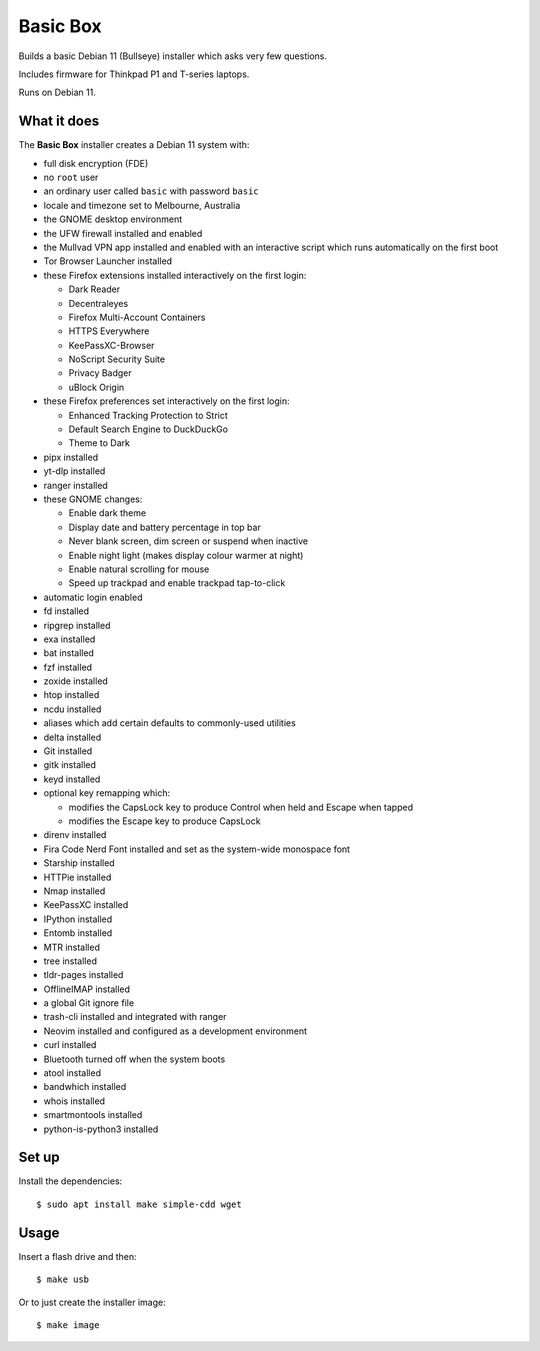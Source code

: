 Basic Box
=========

Builds a basic Debian 11 (Bullseye) installer which asks very few questions.

Includes firmware for Thinkpad P1 and T-series laptops.

Runs on Debian 11.


What it does
------------

The **Basic Box** installer creates a Debian 11 system with:

- full disk encryption (FDE)
- no ``root`` user
- an ordinary user called ``basic`` with password ``basic``
- locale and timezone set to Melbourne, Australia
- the GNOME desktop environment
- the UFW firewall installed and enabled
- the Mullvad VPN app installed and enabled with an interactive script which
  runs automatically on the first boot
- Tor Browser Launcher installed
- these Firefox extensions installed interactively on the first login:

  - Dark Reader
  - Decentraleyes
  - Firefox Multi-Account Containers
  - HTTPS Everywhere
  - KeePassXC-Browser
  - NoScript Security Suite
  - Privacy Badger
  - uBlock Origin

- these Firefox preferences set interactively on the first login:

  - Enhanced Tracking Protection to Strict
  - Default Search Engine to DuckDuckGo
  - Theme to Dark

- pipx installed
- yt-dlp installed
- ranger installed
- these GNOME changes:

  - Enable dark theme
  - Display date and battery percentage in top bar
  - Never blank screen, dim screen or suspend when inactive
  - Enable night light (makes display colour warmer at night)
  - Enable natural scrolling for mouse
  - Speed up trackpad and enable trackpad tap-to-click

- automatic login enabled
- fd installed
- ripgrep installed
- exa installed
- bat installed
- fzf installed
- zoxide installed
- htop installed
- ncdu installed
- aliases which add certain defaults to commonly-used utilities
- delta installed
- Git installed
- gitk installed
- keyd installed
- optional key remapping which:

  - modifies the CapsLock key to produce Control when held and Escape when
    tapped
  - modifies the Escape key to produce CapsLock

- direnv installed
- Fira Code Nerd Font installed and set as the system-wide monospace font
- Starship installed
- HTTPie installed
- Nmap installed
- KeePassXC installed
- IPython installed
- Entomb installed
- MTR installed
- tree installed
- tldr-pages installed
- OfflineIMAP installed
- a global Git ignore file
- trash-cli installed and integrated with ranger
- Neovim installed and configured as a development environment
- curl installed
- Bluetooth turned off when the system boots
- atool installed
- bandwhich installed
- whois installed
- smartmontools installed
- python-is-python3 installed


Set up
------

Install the dependencies::

  $ sudo apt install make simple-cdd wget


Usage
-----

Insert a flash drive and then::

  $ make usb

Or to just create the installer image::

  $ make image

